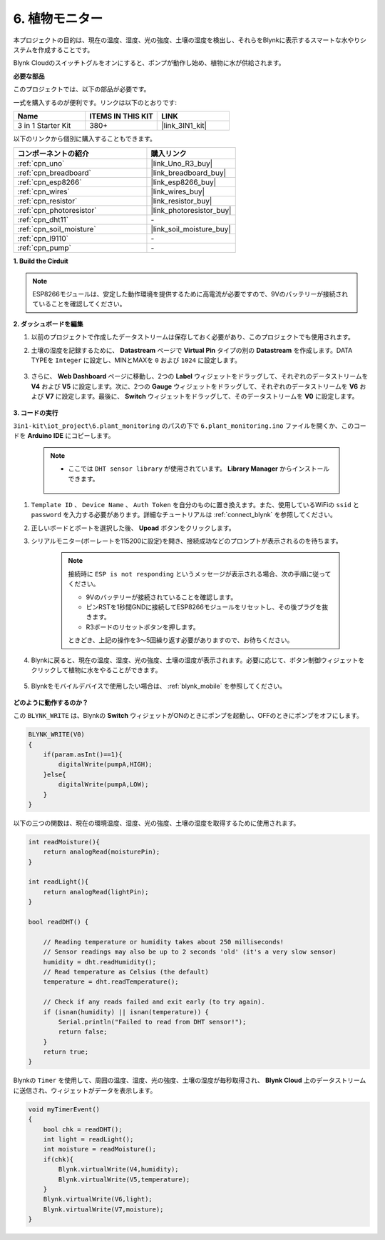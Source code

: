 .. _iot_plant:

6. 植物モニター
==========================

本プロジェクトの目的は、現在の温度、湿度、光の強度、土壌の湿度を検出し、それらをBlynkに表示するスマートな水やりシステムを作成することです。

Blynk Cloudのスイッチトグルをオンにすると、ポンプが動作し始め、植物に水が供給されます。

**必要な部品**

このプロジェクトでは、以下の部品が必要です。

一式を購入するのが便利です。リンクは以下のとおりです:

.. list-table::
    :widths: 20 20 20
    :header-rows: 1

    *   - Name	
        - ITEMS IN THIS KIT
        - LINK
    *   - 3 in 1 Starter Kit
        - 380+
        - |link_3IN1_kit|

以下のリンクから個別に購入することもできます。

.. list-table::
    :widths: 30 20
    :header-rows: 1

    *   - コンポーネントの紹介
        - 購入リンク

    *   - :ref:`cpn_uno`
        - |link_Uno_R3_buy|
    *   - :ref:`cpn_breadboard`
        - |link_breadboard_buy|
    *   - :ref:`cpn_esp8266`
        - |link_esp8266_buy|
    *   - :ref:`cpn_wires`
        - |link_wires_buy|
    *   - :ref:`cpn_resistor`
        - |link_resistor_buy|
    *   - :ref:`cpn_photoresistor`
        - |link_photoresistor_buy|
    *   - :ref:`cpn_dht11`
        - \-
    *   - :ref:`cpn_soil_moisture`
        - |link_soil_moisture_buy|
    *   - :ref:`cpn_l9110`
        - \-
    *   - :ref:`cpn_pump`
        - \-

**1. Build the Cirduit**

.. note::

    ESP8266モジュールは、安定した動作環境を提供するために高電流が必要ですので、9Vのバッテリーが接続されていることを確認してください。

.. image:: img/wiring_6_plant_monitor_bb.png
    :width: 800

**2. ダッシュボードを編集**

#. 以前のプロジェクトで作成したデータストリームは保存しておく必要があり、このプロジェクトでも使用されます。

#. 土壌の湿度を記録するために、 **Datastream** ページで **Virtual Pin** タイプの別の **Datastream** を作成します。DATA TYPEを ``Integer`` に設定し、MINとMAXを ``0`` および ``1024`` に設定します。

    .. image:: img/sp220610_155221.png

#. さらに、 **Web Dashboard** ページに移動し、2つの **Label** ウィジェットをドラッグして、それぞれのデータストリームを **V4** および **V5** に設定します。次に、2つの **Gauge** ウィジェットをドラッグして、それぞれのデータストリームを **V6** および **V7** に設定します。最後に、 **Switch** ウィジェットをドラッグして、そのデータストリームを **V0** に設定します。


    .. image:: img/sp220610_155350.png


**3. コードの実行**

``3in1-kit\iot_project\6.plant_monitoring`` のパスの下で ``6.plant_monitoring.ino`` ファイルを開くか、このコードを **Arduino IDE** にコピーします。

    .. note::

        * ここでは ``DHT sensor library`` が使用されています。 **Library Manager** からインストールできます。

            .. image:: ../img/lib_dht11.png

    .. raw:: html
        
        <iframe src=https://create.arduino.cc/editor/sunfounder01/f738bcb5-4ee2-475b-b683-759e6b2041b0/preview?embed style="height:510px;width:100%;margin:10px 0" frameborder=0></iframe>

#. ``Template ID`` 、 ``Device Name`` 、 ``Auth Token`` を自分のものに置き換えます。また、使用しているWiFiの ``ssid`` と ``password`` を入力する必要があります。詳細なチュートリアルは :ref:`connect_blynk` を参照してください。
#. 正しいボードとポートを選択した後、 **Upoad** ボタンをクリックします。

#. シリアルモニター(ボーレートを115200に設定)を開き、接続成功などのプロンプトが表示されるのを待ちます。

    .. image:: img/2_ready.png

    .. note::

        接続時に ``ESP is not responding`` というメッセージが表示される場合、次の手順に従ってください。

        * 9Vのバッテリーが接続されていることを確認します。
        * ピンRSTを1秒間GNDに接続してESP8266モジュールをリセットし、その後プラグを抜きます。
        * R3ボードのリセットボタンを押します。

        ときどき、上記の操作を3～5回繰り返す必要がありますので、お待ちください。

#. Blynkに戻ると、現在の温度、湿度、光の強度、土壌の湿度が表示されます。必要に応じて、ボタン制御ウィジェットをクリックして植物に水をやることができます。

    .. image:: img/sp220610_155350.png

#. Blynkをモバイルデバイスで使用したい場合は、 :ref:`blynk_mobile` を参照してください。

    .. image:: img/mobile_plant.jpg

**どのように動作するのか？**

この ``BLYNK_WRITE`` は、Blynkの **Switch** ウィジェットがONのときにポンプを起動し、OFFのときにポンプをオフにします。

.. code-block:: arduino

    BLYNK_WRITE(V0)
    {
        if(param.asInt()==1){
            digitalWrite(pumpA,HIGH);
        }else{
            digitalWrite(pumpA,LOW); 
        }
    }


以下の三つの関数は、現在の環境温度、湿度、光の強度、土壌の湿度を取得するために使用されます。

.. code-block:: arduino

    int readMoisture(){
        return analogRead(moisturePin);
    }

    int readLight(){
        return analogRead(lightPin);
    }

    bool readDHT() {

        // Reading temperature or humidity takes about 250 milliseconds!
        // Sensor readings may also be up to 2 seconds 'old' (it's a very slow sensor)
        humidity = dht.readHumidity();
        // Read temperature as Celsius (the default)
        temperature = dht.readTemperature();

        // Check if any reads failed and exit early (to try again).
        if (isnan(humidity) || isnan(temperature)) {
            Serial.println("Failed to read from DHT sensor!");
            return false;
        }
        return true;
    }

Blynkの ``Timer`` を使用して、周囲の温度、湿度、光の強度、土壌の湿度が毎秒取得され、 **Blynk Cloud** 上のデータストリームに送信され、ウィジェットがデータを表示します。


.. code-block:: arduino

    void myTimerEvent()
    {
        bool chk = readDHT();
        int light = readLight();
        int moisture = readMoisture();
        if(chk){
            Blynk.virtualWrite(V4,humidity);
            Blynk.virtualWrite(V5,temperature);
        }
        Blynk.virtualWrite(V6,light);
        Blynk.virtualWrite(V7,moisture);
    }
